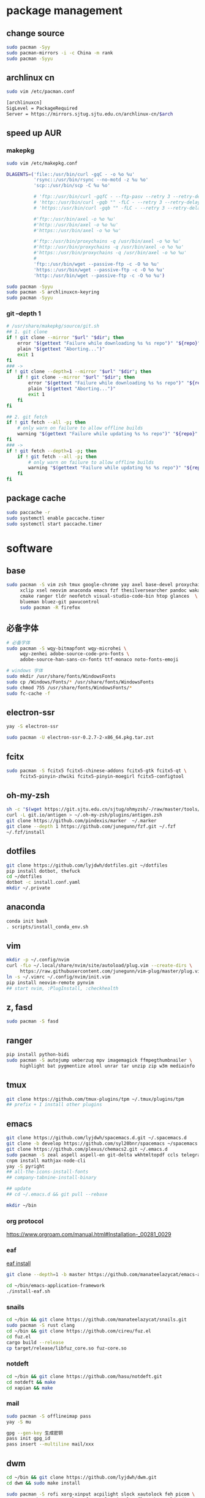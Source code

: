 * package management
** change source

   #+BEGIN_SRC sh
     sudo pacman -Syy
     sudo pacman-mirrors -i -c China -m rank
     sudo pacman -Syyu
   #+END_SRC

** archlinux cn

   #+BEGIN_SRC sh
     sudo vim /etc/pacman.conf

     [archlinuxcn]
     SigLevel = PackageRequired
     Server = https://mirrors.sjtug.sjtu.edu.cn/archlinux-cn/$arch
   #+END_SRC

** speed up AUR
*** makepkg
    #+BEGIN_SRC sh
      sudo vim /etc/makepkg.conf

      DLAGENTS=('file::/usr/bin/curl -gqC - -o %o %u'
                'rsync::/usr/bin/rsync --no-motd -z %u %o'
                'scp::/usr/bin/scp -C %u %o'

                # 'ftp::/usr/bin/curl -gqfC - --ftp-pasv --retry 3 --retry-delay 3 -o %o %u'
                # 'http::/usr/bin/curl -gqb "" -fLC - --retry 3 --retry-delay 3 -o %o %u'
                # 'https::/usr/bin/curl -gqb "" -fLC - --retry 3 --retry-delay 3 -o %o %u'

                #'ftp::/usr/bin/axel -o %o %u'
                #'http::/usr/bin/axel -o %o %u'
                #'https::/usr/bin/axel -o %o %u'

                #'ftp::/usr/bin/proxychains -q /usr/bin/axel -o %o %u'
                #'http::/usr/bin/proxychains -q /usr/bin/axel -o %o %u'
                #'https::/usr/bin/proxychains -q /usr/bin/axel -o %o %u'
                #
                'ftp::/usr/bin/wget --passive-ftp -c -O %o %u'
                'https::/usr/bin/wget --passive-ftp -c -O %o %u'
                'http::/usr/bin/wget --passive-ftp -c -O %o %u')

      sudo pacman -Syyu
      sudo pacman -S archlinuxcn-keyring
      sudo pacman -Syyu
    #+END_SRC

*** git --depth 1

    #+BEGIN_SRC sh
      # /usr/share/makepkg/source/git.sh
      ## 1. git clone
      if ! git clone --mirror "$url" "$dir"; then
          error "$(gettext "Failure while downloading %s %s repo")" "${repo}" "git"
          plain "$(gettext "Aborting...")"
          exit 1
      fi
      ### ->
      if ! git clone --depth=1 --mirror "$url" "$dir"; then
          if ! git clone --mirror "$url" "$dir"; then
              error "$(gettext "Failure while downloading %s %s repo")" "${repo}" "git"
              plain "$(gettext "Aborting...")"
              exit 1
          fi
      fi

      ## 2. git fetch
      if ! git fetch --all -p; then
          # only warn on failure to allow offline builds
          warning "$(gettext "Failure while updating %s %s repo")" "${repo}" "git"
      fi
      ### ->
      if ! git fetch --depth=1 -p; then
          if ! git fetch --all -p; then
              # only warn on failure to allow offline builds
              warning "$(gettext "Failure while updating %s %s repo")" "${repo}" "git"
          fi
      fi
    #+END_SRC

** package cache

   #+BEGIN_SRC sh
     sudo paccache -r
     sudo systemctl enable paccache.timer
     sudo systemctl start paccache.timer
   #+END_SRC

* software
** base

   #+BEGIN_SRC sh
     sudo pacman -S vim zsh tmux google-chrome yay axel base-devel proxychains \
          xclip xsel neovim anaconda emacs fzf thesilversearcher pandoc wakatime \
          cmake ranger tldr neofetch visual-studio-code-bin htop glances  \
          blueman bluez-git pavucontrol
          sudo pacman -R firefox
   #+END_SRC

** 必备字体

   #+BEGIN_SRC sh
     # 必备字体
     sudo pacman -S wqy-bitmapfont wqy-microhei \
          wqy-zenhei adobe-source-code-pro-fonts \
          adobe-source-han-sans-cn-fonts ttf-monaco noto-fonts-emoji

     # windows 字体
     sudo mkdir /usr/share/fonts/WindowsFonts
     sudo cp /Windows/Fonts/* /usr/share/fonts/WindowsFonts
     sudo chmod 755 /usr/share/fonts/WindowsFonts/*
     sudo fc-cache -f

   #+END_SRC

** electron-ssr

   #+BEGIN_SRC sh
     yay -S electron-ssr

     sudo pacman -U electron-ssr-0.2.7-2-x86_64.pkg.tar.zst
   #+END_SRC

** fcitx

   #+BEGIN_SRC sh
     sudo pacman -S fcitx5 fcitx5-chinese-addons fcitx5-gtk fcitx5-qt \
          fcitx5-pinyin-zhwiki fcitx5-pinyin-moegirl fcitx5-configtool
   #+END_SRC

** oh-my-zsh

   #+BEGIN_SRC sh
     sh -c "$(wget https://git.sjtu.edu.cn/sjtug/ohmyzsh/-/raw/master/tools/install.sh -O -)"
     curl -L git.io/antigen > ~/.oh-my-zsh/plugins/antigen.zsh
     git clone https://github.com/pindexis/marker  ~/.marker
     git clone --depth 1 https://github.com/junegunn/fzf.git ~/.fzf
     ~/.fzf/install
   #+END_SRC

** dotfiles

   #+BEGIN_SRC sh
     git clone https://github.com/lyjdwh/dotfiles.git ~/dotfiles
     pip install dotbot, thefuck
     cd ~/dotfiles
     dotbot -c install.conf.yaml
     mkdir ~/.private
   #+END_SRC

** anaconda

   #+BEGIN_SRC sh
     conda init bash
     . scripts/install_conda_env.sh
   #+END_SRC

** vim

   #+BEGIN_SRC sh
     mkdir -p ~/.config/nvim
     curl -fLo ~/.local/share/nvim/site/autoload/plug.vim --create-dirs \
          https://raw.githubusercontent.com/junegunn/vim-plug/master/plug.vim
     ln -s ~/.vimrc ~/.config/nvim/init.vim
     pip install neovim-remote pynvim
     ## start nvim, :PlugInstall, :checkhealth
   #+END_SRC

** z, fasd

   #+BEGIN_SRC sh
     sudo pacman -S fasd
   #+END_SRC

** ranger

   #+BEGIN_SRC sh
     pip install python-bidi
     sudo pacman -S autojump ueberzug mpv imagemagick ffmpegthumbnailer \
          highlight bat pygmentize atool unrar tar unzip zip w3m mediainfo
   #+END_SRC

** tmux

   #+BEGIN_SRC sh
     git clone https://github.com/tmux-plugins/tpm ~/.tmux/plugins/tpm
     ## prefix + I install other plugins
   #+END_SRC

** emacs

   #+BEGIN_SRC sh
     git clone https://github.com/lyjdwh/spacemacs.d.git ~/.spacemacs.d
     git clone -b develop https://github.com/syl20bnr/spacemacs ~/spacemacs
     git clone https://github.com/plexus/chemacs2.git ~/.emacs.d
     sudo pacman -S zeal aspell aspell-en git-delta wkhtmltopdf ccls telegram-tdlib libvterm
     cnpm install mathjax-node-cli
     yay -S pyright
     ## all-the-icons-install-fonts
     ## company-tabnine-install-binary

     ## update
     ## cd ~/.emacs.d && git pull --rebase

     mkdir ~/bin
   #+END_SRC

*** org protocol
    https://www.orgroam.com/manual.html#Installation-_00281_0029

*** eaf

    [[https://github.com/manateelazycat/emacs-application-framework#install][eaf install]]

    #+BEGIN_SRC sh
      git clone --depth=1 -b master https://github.com/manateelazycat/emacs-application-framework.git ~/bin/emacs-application-framework

      cd ~/bin/emacs-application-framework
      ./install-eaf.sh
    #+END_SRC

*** snails

    #+BEGIN_SRC sh
      cd ~/bin && git clone https://github.com/manateelazycat/snails.git
      sudo pacman -S rust clang
      cd ~/bin && git clone https://github.com/cireu/fuz.el
      cd fuz.el
      cargo build --release
      cp target/release/libfuz_core.so fuz-core.so
    #+END_SRC

*** notdeft

    #+BEGIN_SRC sh
      cd ~/bin && git clone https://github.com/hasu/notdeft.git
      cd notdeft && make
      cd xapian && make
    #+END_SRC

*** mail

    #+BEGIN_SRC sh
      sudo pacman -S offlineimap pass
      yay -S mu

      gpg --gen-key 生成密钥
      pass init gpg_id
      pass insert --multiline mail/xxx
    #+END_SRC

** dwm

   #+BEGIN_SRC sh
     cd ~/bin && git clone https://github.com/lyjdwh/dwm.git
     cd dwm && sudo make install

     sudo pacman -S rofi xorg-xinput acpilight slock xautolock feh picom \
          network-manager-applet xfce4-volumed-pulse flameshot goldendict \
          redshift trayer dmenu pasystray
   #+END_SRC

** st

   #+BEGIN_SRC sh
     cd ~/bin && git clone https://github.com/lyjdwh/st.git
     cd st && sudo make install
   #+END_SRC

** kvm

   #+BEGIN_SRC sh
     sudo pacman -Sqemu libvirt ebtables dnsmasq bridge-utils openbsd-netcat freerdp
     sudo systemctl start libvirtd
     sudo virsh net-autostart default
     sudo virsh net-start default
   #+END_SRC

** linuxbrew

   #+BEGIN_SRC sh
     git clone https://mirrors.sjtug.sjtu.edu.cn/git/brew.git ~/.linuxbrew/Homebrew
     mkdir ~/.linuxbrew/bin
     ln -s ~/.linuxbrew/Homebrew/bin/brew ~/.linuxbrew/bin
     ## add these to .zshrc
     export HOMEBREW_CORE_GIT_REMOTE=https://git.sjtu.edu.cn/sjtug/linuxbrew-core
     export HOMEBREW_BOTTLE_DOMAIN=https://siyuan.internal.sjtug.org/linuxbrew-bottles
     eval $(~/.linuxbrew/bin/brew shellenv)
     brew update
   #+END_SRC


* misc
** tlp
   #+BEGIN_SRC sh
     sudo pacman -S tlp tlp-rdw smartmontools
     sudo systemctl enable tlp.service
     sudo systemctl mask systemd-rfkill.service
     sudo systemctl mask systemd-rfkill.socket
   #+END_SRC

** nvidia-prime

   #+BEGIN_SRC sh
     sudo mhwd -r pci video-nvidia
     sudo mhwd -i pci video-hybrid-intel-nvidia-prime
   #+END_SRC

** hack capslk
   https://www.zhihu.com/question/28643416/answer/924101830

** ssh

   #+BEGIN_SRC sh
     ssh-keygen -b 4096 -t rsa
     ssh-copy-id username@remote-server
   #+END_SRC

** golden-dict

   #+BEGIN_SRC sh
     cd ~/bin && git clone https://github.com/soimort/translate-shell
     cd translate-shell && sudo make install

     trans -e google -s auto -t zh-CN -show-original y -show-original-phonetics y -show-translation y -no-ansi -show-translation-phonetics n -show-prompt-message n -show-languages n -show-original-dictionary n -show-dictionary y -show-alternatives n “%GDWORD%”
   #+END_SRC

** npm

   #+BEGIN_SRC sh
     sudo pacman -S npm
     npm install -g cnpm --registry=https://registry.npm.taobao.org
   #+END_SRC

** pip

   #+BEGIN_SRC sh
     pip config set global.index-url https://mirrors.sjtug.sjtu.edu.cn/pypi/web/simple
   #+END_SRC

** gtk-key-theme
   https://wiki.archlinux.org/index.php/GTK#Keyboard_shortcuts

** 系统时钟
   启动 NTP 自动对时

   #+BEGIN_SRC sh
     sudo systemctl enable ntpd.service
     sudo systemctl start ntpd.service

     #/etc/systemd/timesyncd.conf
     NTP=time1.aliyun.com time2.aliyun.com time3.aliyun.com time4.aliyun.com time5.aliyun.com time6.aliyun.com time7.aliyun.com

     sudo timedatectl set-ntp true
     sudo timedatectl timesync-status
   #+END_SRC

** others

   #+BEGIN_SRC sh
     sudo pacman -S ncdu you-get youtube-dl ripgrep ripgrep-all qbittorrent \
          okular texlive-most texlive-langchinese bleachbit expac fd net-tools \
          shellcheck mendeleydesktop-bundled hugo
     yay -S deepin-wine-wechat deepin-wine-tim
     yay -S loc lazygit notify-osd zoom
     yay -S wps-office-cn wps-office-mui-zh-cn ttf-wps-fonts
     pip3 install NetEase-MusicBox

     # 切换到 deepin-wine
     /opt/apps/com.qq.weixin.deepin/files/run.sh -d
     /opt/deepinwine/apps/Deepin-TIM/run.sh -d

     # cht.sh
     curl https://cht.sh/:cht.sh | sudo tee /usr/local/bin/cht
     chmod +x /usr/local/bin/cht
   #+END_SRC
